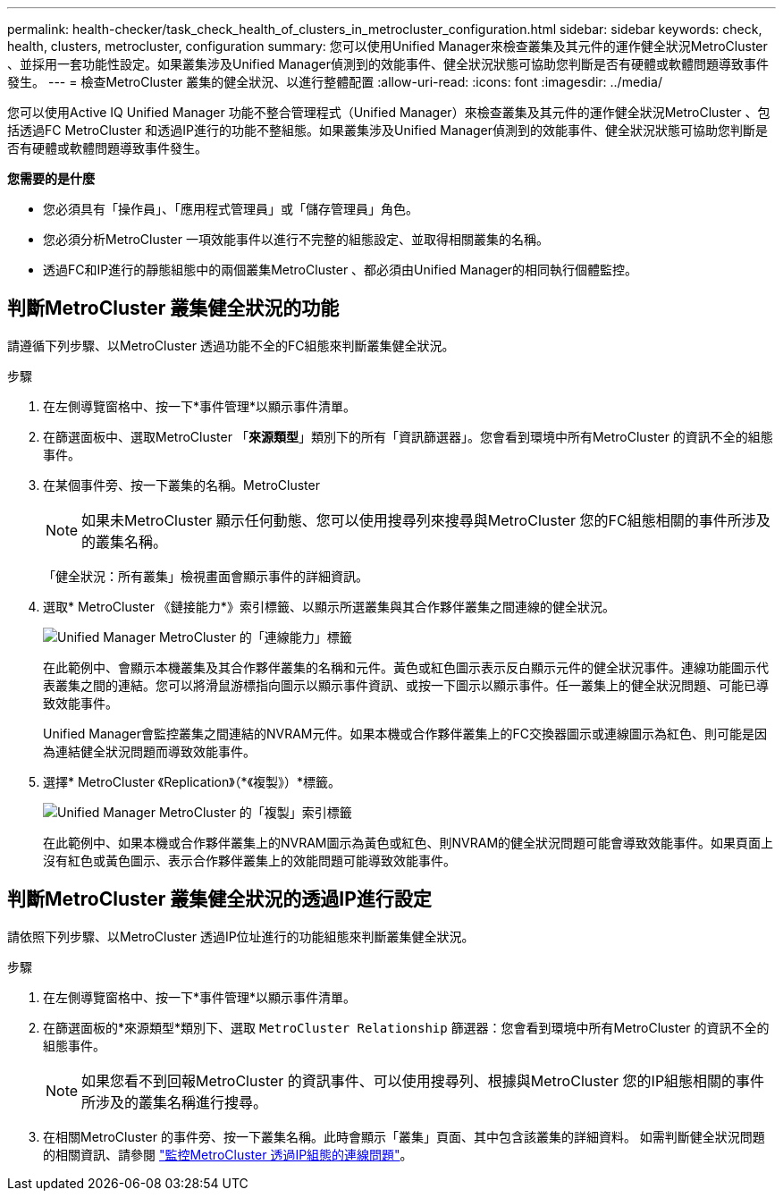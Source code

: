 ---
permalink: health-checker/task_check_health_of_clusters_in_metrocluster_configuration.html 
sidebar: sidebar 
keywords: check, health, clusters, metrocluster, configuration 
summary: 您可以使用Unified Manager來檢查叢集及其元件的運作健全狀況MetroCluster 、並採用一套功能性設定。如果叢集涉及Unified Manager偵測到的效能事件、健全狀況狀態可協助您判斷是否有硬體或軟體問題導致事件發生。 
---
= 檢查MetroCluster 叢集的健全狀況、以進行整體配置
:allow-uri-read: 
:icons: font
:imagesdir: ../media/


[role="lead"]
您可以使用Active IQ Unified Manager 功能不整合管理程式（Unified Manager）來檢查叢集及其元件的運作健全狀況MetroCluster 、包括透過FC MetroCluster 和透過IP進行的功能不整組態。如果叢集涉及Unified Manager偵測到的效能事件、健全狀況狀態可協助您判斷是否有硬體或軟體問題導致事件發生。

*您需要的是什麼*

* 您必須具有「操作員」、「應用程式管理員」或「儲存管理員」角色。
* 您必須分析MetroCluster 一項效能事件以進行不完整的組態設定、並取得相關叢集的名稱。
* 透過FC和IP進行的靜態組態中的兩個叢集MetroCluster 、都必須由Unified Manager的相同執行個體監控。




== 判斷MetroCluster 叢集健全狀況的功能

請遵循下列步驟、以MetroCluster 透過功能不全的FC組態來判斷叢集健全狀況。

.步驟
. 在左側導覽窗格中、按一下*事件管理*以顯示事件清單。
. 在篩選面板中、選取MetroCluster 「*來源類型*」類別下的所有「資訊篩選器」。您會看到環境中所有MetroCluster 的資訊不全的組態事件。
. 在某個事件旁、按一下叢集的名稱。MetroCluster
+
[NOTE]
====
如果未MetroCluster 顯示任何動態、您可以使用搜尋列來搜尋與MetroCluster 您的FC組態相關的事件所涉及的叢集名稱。

====
+
「健全狀況：所有叢集」檢視畫面會顯示事件的詳細資訊。

. 選取* MetroCluster 《鏈接能力*》索引標籤、以顯示所選叢集與其合作夥伴叢集之間連線的健全狀況。
+
image::../media/opm_um_mcc_connectivity_tab_png.gif[Unified Manager MetroCluster 的「連線能力」標籤]

+
在此範例中、會顯示本機叢集及其合作夥伴叢集的名稱和元件。黃色或紅色圖示表示反白顯示元件的健全狀況事件。連線功能圖示代表叢集之間的連結。您可以將滑鼠游標指向圖示以顯示事件資訊、或按一下圖示以顯示事件。任一叢集上的健全狀況問題、可能已導致效能事件。

+
Unified Manager會監控叢集之間連結的NVRAM元件。如果本機或合作夥伴叢集上的FC交換器圖示或連線圖示為紅色、則可能是因為連結健全狀況問題而導致效能事件。

. 選擇* MetroCluster 《Replication》（*《複製》）*標籤。
+
image::../media/opm_um_mcc_replication_tab_png.gif[Unified Manager MetroCluster 的「複製」索引標籤]

+
在此範例中、如果本機或合作夥伴叢集上的NVRAM圖示為黃色或紅色、則NVRAM的健全狀況問題可能會導致效能事件。如果頁面上沒有紅色或黃色圖示、表示合作夥伴叢集上的效能問題可能導致效能事件。





== 判斷MetroCluster 叢集健全狀況的透過IP進行設定

請依照下列步驟、以MetroCluster 透過IP位址進行的功能組態來判斷叢集健全狀況。

.步驟
. 在左側導覽窗格中、按一下*事件管理*以顯示事件清單。
. 在篩選面板的*來源類型*類別下、選取 `MetroCluster Relationship` 篩選器：您會看到環境中所有MetroCluster 的資訊不全的組態事件。
+
[NOTE]
====
如果您看不到回報MetroCluster 的資訊事件、可以使用搜尋列、根據與MetroCluster 您的IP組態相關的事件所涉及的叢集名稱進行搜尋。

====
. 在相關MetroCluster 的事件旁、按一下叢集名稱。此時會顯示「叢集」頁面、其中包含該叢集的詳細資料。
如需判斷健全狀況問題的相關資訊、請參閱 link:../storage-mgmt/task_monitor_metrocluster_configurations.html["監控MetroCluster 透過IP組態的連線問題"]。


